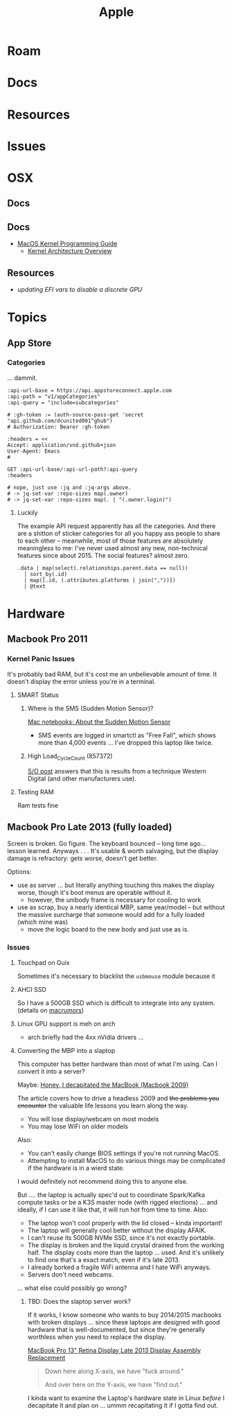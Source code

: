 :PROPERTIES:
:ID:       b6d2c374-bdd0-4034-a27f-c44af23c5d9e
:END:
#+TITLE: Apple
#+DESCRIPTION: Apple
#+TAGS:

* Roam
* Docs
* Resources
* Issues

* OSX
** Docs
** Docs

+ [[https://developer.apple.com/library/archive/documentation/Darwin/Conceptual/KernelProgramming/booting/booting.html][MacOS Kernel Programming Guide]]
  - [[https://developer.apple.com/library/archive/documentation/Darwin/Conceptual/KernelProgramming/Architecture/Architecture.html#//apple_ref/doc/uid/TP30000905-CH1g-CACDAEDC][Kernel Architecture Overview]]

** Resources
+ [[2011 MacBook Pro & OSX][updating EFI vars to disable a discrete GPU]]
* Topics
** App Store

*** Categories

... dammit.

# +begin_src restclient :jq "map([.owner.login, .name, .size])[] | @csv" :results table :jq-args "--raw-output"
#+begin_src restclient
:api-url-base = https://api.appstoreconnect.apple.com
:api-path = "v1/appCategories"
:api-query = "include=subcategories"

# :gh-token := (auth-source-pass-get 'secret "api.github.com/dcunited001^ghub")
# Authorization: Bearer :gh-token

:headers = <<
Accept: application/vnd.github+json
User-Agent: Emacs
#

GET :api-url-base/:api-url-path?:api-query
:headers

# nope, just use :jq and :jq-args above.
# -> jq-set-var :repo-sizes map(.owner)
# -> jq-set-var :repo-sizes map(. | "(.owner.login)")
#+end_src

#+RESULTS:
#+BEGIN_SRC js
{
  "errors": [
    {
      "status": "401",
      "code": "NOT_AUTHORIZED",
      "title": "Authentication credentials are missing or invalid.",
      "detail": "Provide a properly configured and signed bearer token, and make sure that it has not expired. Learn more about Generating Tokens for API Requests https://developer.apple.com/go/?id=api-generating-tokens"
    }
  ]
}
// GET https://api.appstoreconnect.apple.com/:api-url-path?"include=subcategories"
// HTTP/1.1 401 Unauthorized
// Server: daiquiri/5
// Date: Thu, 23 Jan 2025 17:31:29 GMT
// Content-Type: application/json
// Content-Length: 350
// Connection: keep-alive
// Strict-Transport-Security: max-age=31536000; includeSubDomains
// X-Apple-Jingle-Correlation-Key: YN4DGE2AKSTQZFUTTCD75RPIZM
// x-daiquiri-instance: daiquiri:18493002:mr85p00it-hyhk04114201:7987:24RELEASE242:daiquiri-amp-all-shared-ext-001-mr
// Request duration: 0.518119s
#+END_SRC

**** Luckily

The example API request apparently has all the categories. And there are a
shitton of sticker categories for all you happy ass people to share to each
other -- meanwhile, most of those features are absolutely meaningless to me:
I've never used almost any new, non-technical features since about 2015. The
social features? almost zero.

#+begin_src jq :in-file ./data/appstoreconnect.appCategories.json :results table :cmd-line "-r"
.data | map(select(.relationships.parent.data == null))
  | sort_by(.id)
  | map([.id, (.attributes.platforms | join(","))])
  | @text
#+end_src

#+RESULTS:
| BOOKS                    | IOS,MAC_OS,TV_OS |
| BUSINESS                 | IOS,MAC_OS,TV_OS |
| DEVELOPER_TOOLS          | IOS,MAC_OS,TV_OS |
| EDUCATION                | IOS,MAC_OS,TV_OS |
| ENTERTAINMENT            | IOS,MAC_OS,TV_OS |
| FINANCE                  | IOS,MAC_OS,TV_OS |
| FOOD_AND_DRINK           | IOS,MAC_OS,TV_OS |
| GAMES                    | IOS,MAC_OS,TV_OS |
| GRAPHICS_AND_DESIGN      | IOS,MAC_OS,TV_OS |
| HEALTH_AND_FITNESS       | IOS,MAC_OS,TV_OS |
| LIFESTYLE                | IOS,MAC_OS,TV_OS |
| MAGAZINES_AND_NEWSPAPERS | IOS,MAC_OS,TV_OS |
| MEDICAL                  | IOS,MAC_OS,TV_OS |
| MUSIC                    | IOS,MAC_OS,TV_OS |
| NAVIGATION               | IOS,MAC_OS,TV_OS |
| NEWS                     | IOS,MAC_OS,TV_OS |
| PHOTO_AND_VIDEO          | IOS,MAC_OS,TV_OS |
| PRODUCTIVITY             | IOS,MAC_OS,TV_OS |
| REFERENCE                | IOS,MAC_OS,TV_OS |
| SHOPPING                 | IOS,MAC_OS,TV_OS |
| SOCIAL_NETWORKING        | IOS,MAC_OS,TV_OS |
| SPORTS                   | IOS,MAC_OS,TV_OS |
| STICKERS                 | IOS              |
| TRAVEL                   | IOS,MAC_OS,TV_OS |
| UTILITIES                | IOS,MAC_OS,TV_OS |
| WEATHER                  | IOS,MAC_OS,TV_OS |



* Hardware

** Macbook Pro 2011
*** Kernel Panic Issues

It's probably bad RAM, but it's cost me an unbelievable amount of time. It
doesn't display the error unless you're in a terminal.

**** SMART Status

***** Where is the SMS (Sudden Motion Sensor)?

[[https://support.apple.com/en-us/HT201666][Mac notebooks: About the Sudden Motion Sensor]]

- SMS events are logged in smartctl as "Free Fall", which shows more than 4,000
  events ... I've dropped this laptop like twice.

***** High Load_Cycle_Count (857372)

[[https://unix.stackexchange.com/questions/504245/s-m-a-r-t-shows-high-load-cycle-count-why-and-how-to-prevent-the-number-from][S/O post]] answers that this is results from a technique Western Digital (and
other manufacturers use).

**** Testing RAM
Ram tests fine

** Macbook Pro Late 2013 (fully loaded)

Screen is broken. Go figure. The keyboard bounced -- long time ago... lesson
learned. Anyways . . . It's usable & worth salvaging, but the display damage is
refractory: gets worse, doesn't get better.

Options:

+ use as server ... but literally anything touching this makes the display
  worse, though it's boot menus are operable without it.
  - however, the unibody frame is necessary for cooling to work
+ use as scrap, buy a nearly identical MBP, same year/model -- but without the
  massive surcharge that someone would add for a fully loaded (which mine was)
  - move the logic board to the new body and just use as is.

*** Issues

**** Touchpad on Guix

Sometimes it's necessary to blacklist the =usbmouse= module because it

**** AHCI SSD

So I have a 500GB SSD which is difficult to integrate into any system. (details
on [[https://forums.macrumors.com/threads/upgrading-2013-2014-macbook-pro-ssd-to-m-2-nvme.2034976/][macrumors]])

**** Linux GPU support is meh on arch

- arch briefly had the 4xx nVidia drivers ...

**** Converting the MBP into a slaptop

This computer has better hardware than most of what I'm using. Can I convert it
into a server?

Maybe: [[https://www.theverge.com/22965732/macbook-decapitation-slabtop-mod-mac-studio-event-rumor-keyboard-computer-diy][Honey, I decapitated the MacBook (Macbook 2009)]]

The article covers how to drive a headless 2009 and +the problems you encounter+
the valuable life lessons you learn along the way.

+ You will lose display/webcam on most models
+ You may lose WiFi on older models

Also:

+ You can't easily change BIOS settings if you're not running MacOS.
+ Attempting to install MacOS to do various things may be complicated if the
  hardware is in a wierd state.

I would definitely not recommend doing this to anyone else.

But .... the laptop is actually spec'd out to coordinate Spark/Kafka compute
tasks or be a K3S master node (with rigged elections) ... and ideally, if I can
use it like that, it will run hot from time to time. Also:

+ The laptop won't cool properly with the lid closed -- kinda important!
+ The laptop will generally cool better without the display AFAIK.
+ I can't reuse its 500GB NVMe SSD, since it's not exactly portable.
+ The display is broken and the liquid crystal drained from the working
  half. The display costs more than the laptop ... used. And it's unlikely to
  find one that's a exact match, even if it's late 2013.
+ I already borked a fragile WiFi antenna and I hate WiFi anyways.
+ Servers don't need webcams.

... what else could possibly go wrong?

***** TBD: Does the slaptop server work?

If it works, I know someone who wants to buy 2014/2015 macbooks with broken
displays ... since these laptops are designed with good hardware that is
well-documented, but since they're generally worthless when you need to replace
the display.

[[https://www.ifixit.com/Guide/MacBook+Pro+13-Inch+Retina+Display+Late+2013+Display+Assembly+Replacement/27666][MacBook Pro 13" Retina Display Late 2013 Display Assembly Replacement]]

#+begin_quote
Down here along X-axis, we have "fuck around."

And over here on the Y-axis, we have "find out."
#+end_quote

I kinda want to examine the Laptop's hardware state in Linux /before/ I
decapitate it and plan on ... ummm recapitating it if I gotta find out.
